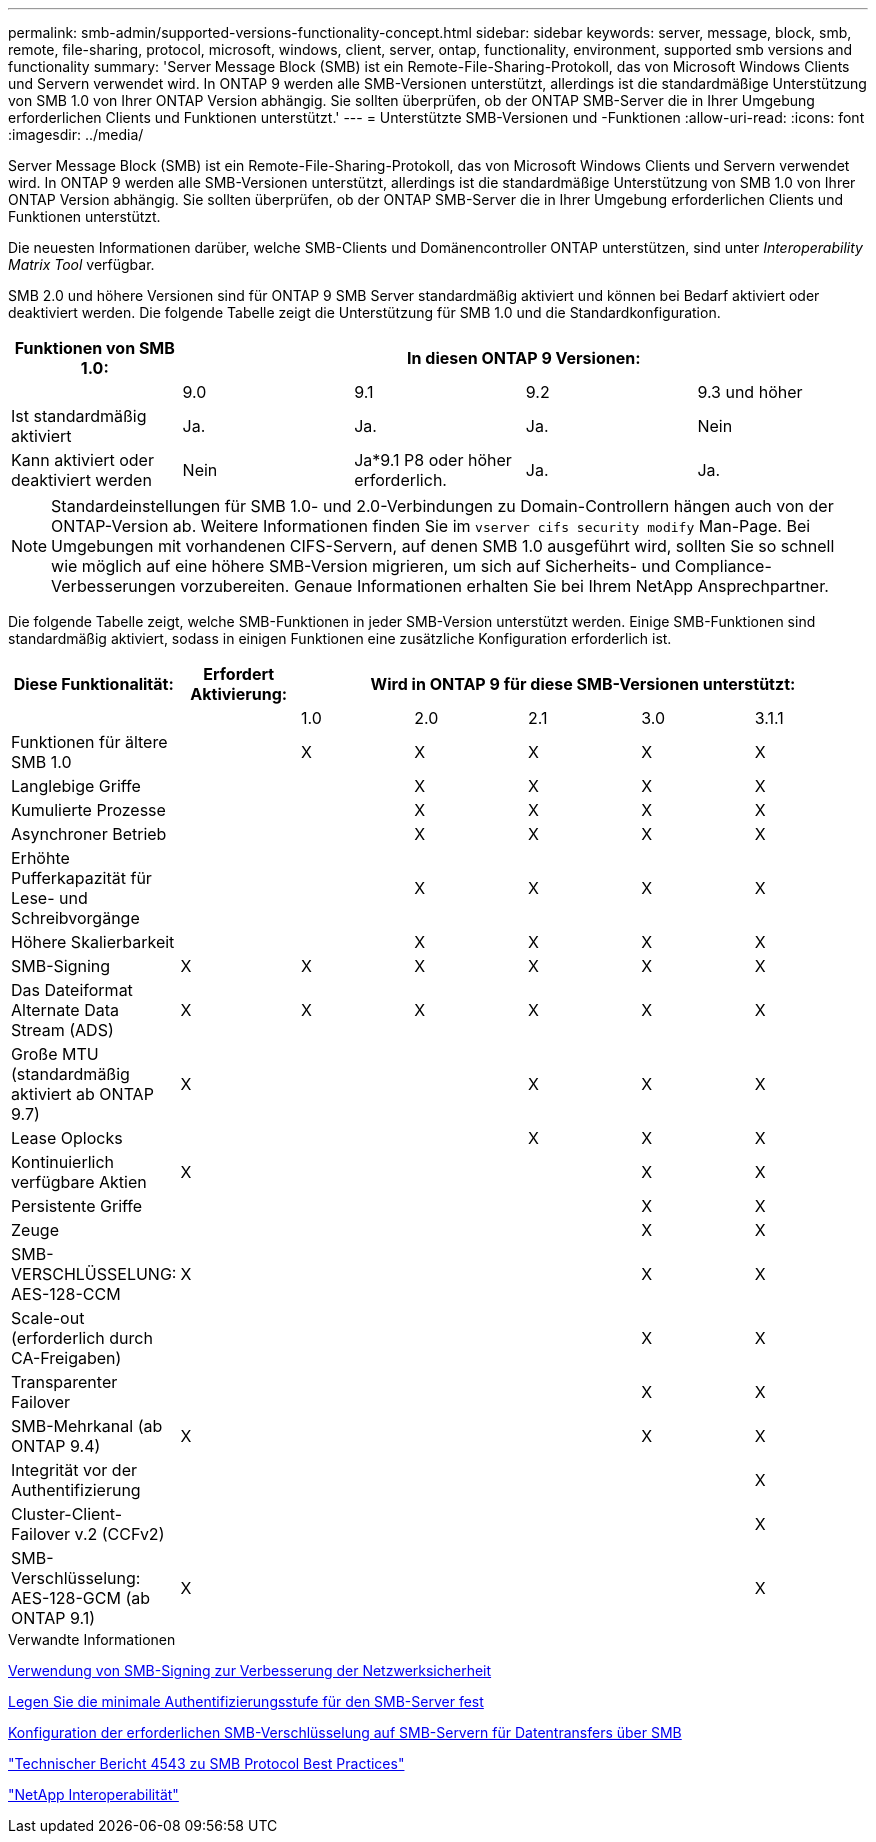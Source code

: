 ---
permalink: smb-admin/supported-versions-functionality-concept.html 
sidebar: sidebar 
keywords: server, message, block, smb, remote, file-sharing, protocol, microsoft, windows, client, server, ontap, functionality, environment, supported smb versions and functionality 
summary: 'Server Message Block (SMB) ist ein Remote-File-Sharing-Protokoll, das von Microsoft Windows Clients und Servern verwendet wird. In ONTAP 9 werden alle SMB-Versionen unterstützt, allerdings ist die standardmäßige Unterstützung von SMB 1.0 von Ihrer ONTAP Version abhängig. Sie sollten überprüfen, ob der ONTAP SMB-Server die in Ihrer Umgebung erforderlichen Clients und Funktionen unterstützt.' 
---
= Unterstützte SMB-Versionen und -Funktionen
:allow-uri-read: 
:icons: font
:imagesdir: ../media/


[role="lead"]
Server Message Block (SMB) ist ein Remote-File-Sharing-Protokoll, das von Microsoft Windows Clients und Servern verwendet wird. In ONTAP 9 werden alle SMB-Versionen unterstützt, allerdings ist die standardmäßige Unterstützung von SMB 1.0 von Ihrer ONTAP Version abhängig. Sie sollten überprüfen, ob der ONTAP SMB-Server die in Ihrer Umgebung erforderlichen Clients und Funktionen unterstützt.

Die neuesten Informationen darüber, welche SMB-Clients und Domänencontroller ONTAP unterstützen, sind unter _Interoperability Matrix Tool_ verfügbar.

SMB 2.0 und höhere Versionen sind für ONTAP 9 SMB Server standardmäßig aktiviert und können bei Bedarf aktiviert oder deaktiviert werden. Die folgende Tabelle zeigt die Unterstützung für SMB 1.0 und die Standardkonfiguration.

|===
| Funktionen von SMB 1.0: 4+| In diesen ONTAP 9 Versionen: 


 a| 
 a| 
9.0
 a| 
9.1
 a| 
9.2
 a| 
9.3 und höher



 a| 
Ist standardmäßig aktiviert
 a| 
Ja.
 a| 
Ja.
 a| 
Ja.
 a| 
Nein



 a| 
Kann aktiviert oder deaktiviert werden
 a| 
Nein
 a| 
Ja*9.1 P8 oder höher erforderlich.
 a| 
Ja.
 a| 
Ja.

|===
[NOTE]
====
Standardeinstellungen für SMB 1.0- und 2.0-Verbindungen zu Domain-Controllern hängen auch von der ONTAP-Version ab. Weitere Informationen finden Sie im `vserver cifs security modify` Man-Page. Bei Umgebungen mit vorhandenen CIFS-Servern, auf denen SMB 1.0 ausgeführt wird, sollten Sie so schnell wie möglich auf eine höhere SMB-Version migrieren, um sich auf Sicherheits- und Compliance-Verbesserungen vorzubereiten. Genaue Informationen erhalten Sie bei Ihrem NetApp Ansprechpartner.

====
Die folgende Tabelle zeigt, welche SMB-Funktionen in jeder SMB-Version unterstützt werden. Einige SMB-Funktionen sind standardmäßig aktiviert, sodass in einigen Funktionen eine zusätzliche Konfiguration erforderlich ist.

|===
| *Diese Funktionalität:* | *Erfordert Aktivierung:* 5+| *Wird in ONTAP 9 für diese SMB-Versionen unterstützt:* 


 a| 
 a| 
 a| 
1.0
 a| 
2.0
 a| 
2.1
 a| 
3.0
 a| 
3.1.1



 a| 
Funktionen für ältere SMB 1.0
 a| 
 a| 
X
 a| 
X
 a| 
X
 a| 
X
 a| 
X



 a| 
Langlebige Griffe
 a| 
 a| 
 a| 
X
 a| 
X
 a| 
X
 a| 
X



 a| 
Kumulierte Prozesse
 a| 
 a| 
 a| 
X
 a| 
X
 a| 
X
 a| 
X



 a| 
Asynchroner Betrieb
 a| 
 a| 
 a| 
X
 a| 
X
 a| 
X
 a| 
X



 a| 
Erhöhte Pufferkapazität für Lese- und Schreibvorgänge
 a| 
 a| 
 a| 
X
 a| 
X
 a| 
X
 a| 
X



 a| 
Höhere Skalierbarkeit
 a| 
 a| 
 a| 
X
 a| 
X
 a| 
X
 a| 
X



 a| 
SMB-Signing
 a| 
X
 a| 
X
 a| 
X
 a| 
X
 a| 
X
 a| 
X



 a| 
Das Dateiformat Alternate Data Stream (ADS)
 a| 
X
 a| 
X
 a| 
X
 a| 
X
 a| 
X
 a| 
X



 a| 
Große MTU (standardmäßig aktiviert ab ONTAP 9.7)
 a| 
X
 a| 
 a| 
 a| 
X
 a| 
X
 a| 
X



 a| 
Lease Oplocks
 a| 
 a| 
 a| 
 a| 
X
 a| 
X
 a| 
X



 a| 
Kontinuierlich verfügbare Aktien
 a| 
X
 a| 
 a| 
 a| 
 a| 
X
 a| 
X



 a| 
Persistente Griffe
 a| 
 a| 
 a| 
 a| 
 a| 
X
 a| 
X



 a| 
Zeuge
 a| 
 a| 
 a| 
 a| 
 a| 
X
 a| 
X



 a| 
SMB-VERSCHLÜSSELUNG: AES-128-CCM
 a| 
X
 a| 
 a| 
 a| 
 a| 
X
 a| 
X



 a| 
Scale-out (erforderlich durch CA-Freigaben)
 a| 
 a| 
 a| 
 a| 
 a| 
X
 a| 
X



 a| 
Transparenter Failover
 a| 
 a| 
 a| 
 a| 
 a| 
X
 a| 
X



 a| 
SMB-Mehrkanal (ab ONTAP 9.4)
 a| 
X
 a| 
 a| 
 a| 
 a| 
X
 a| 
X



 a| 
Integrität vor der Authentifizierung
 a| 
 a| 
 a| 
 a| 
 a| 
 a| 
X



 a| 
Cluster-Client-Failover v.2 (CCFv2)
 a| 
 a| 
 a| 
 a| 
 a| 
 a| 
X



 a| 
SMB-Verschlüsselung: AES-128-GCM (ab ONTAP 9.1)
 a| 
X
 a| 
 a| 
 a| 
 a| 
 a| 
X

|===
.Verwandte Informationen
xref:signing-enhance-network-security-concept.adoc[Verwendung von SMB-Signing zur Verbesserung der Netzwerksicherheit]

xref:set-server-minimum-authentication-security-level-task.adoc[Legen Sie die minimale Authentifizierungsstufe für den SMB-Server fest]

xref:configure-required-encryption-concept.adoc[Konfiguration der erforderlichen SMB-Verschlüsselung auf SMB-Servern für Datentransfers über SMB]

http://www.netapp.com/us/media/tr-4543.pdf["Technischer Bericht 4543 zu SMB Protocol Best Practices"]

https://mysupport.netapp.com/NOW/products/interoperability["NetApp Interoperabilität"^]

